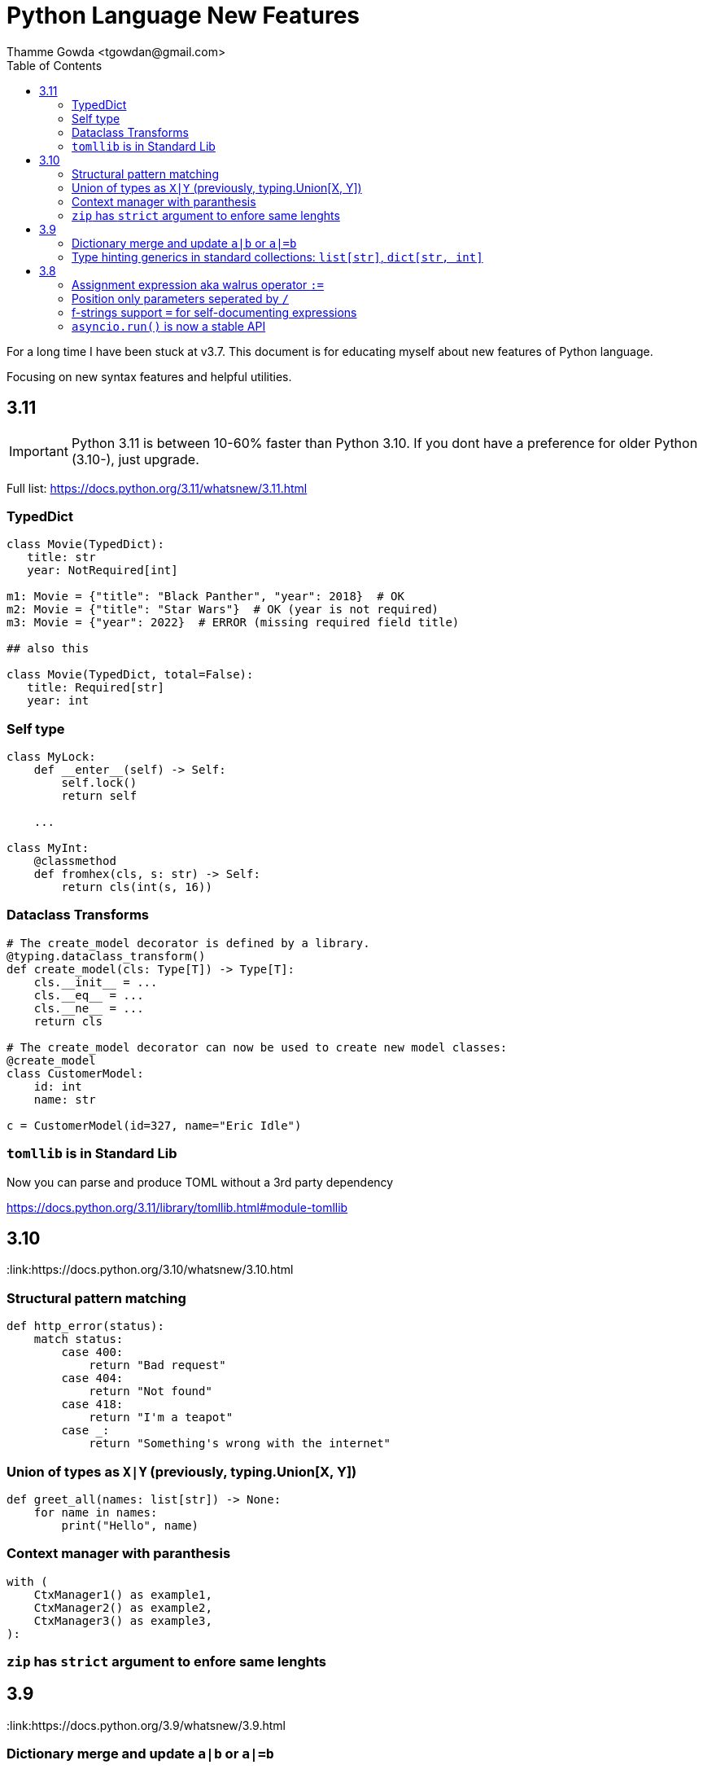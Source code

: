 = Python Language New Features
:author: Thamme Gowda <tgowdan@gmail.com>
1.0, September 27, 2022: Python New Features
:toc:
:icons: font
:source-highlighter: highlight.js


For a long time I have been stuck at v3.7. This document is for educating myself about new features of Python language. 

Focusing on new syntax features and helpful utilities.

== 3.11

IMPORTANT: Python 3.11 is between 10-60% faster than Python 3.10. If you dont have a preference for older Python (3.10-), just upgrade.

Full list: https://docs.python.org/3.11/whatsnew/3.11.html

===  TypedDict
```python
class Movie(TypedDict):
   title: str
   year: NotRequired[int]

m1: Movie = {"title": "Black Panther", "year": 2018}  # OK
m2: Movie = {"title": "Star Wars"}  # OK (year is not required)
m3: Movie = {"year": 2022}  # ERROR (missing required field title)

## also this

class Movie(TypedDict, total=False):
   title: Required[str]
   year: int

```
=== Self type

```python
class MyLock:
    def __enter__(self) -> Self:
        self.lock()
        return self

    ...

class MyInt:
    @classmethod
    def fromhex(cls, s: str) -> Self:
        return cls(int(s, 16))
```

=== Dataclass Transforms
```python
# The create_model decorator is defined by a library.
@typing.dataclass_transform()
def create_model(cls: Type[T]) -> Type[T]:
    cls.__init__ = ...
    cls.__eq__ = ...
    cls.__ne__ = ...
    return cls

# The create_model decorator can now be used to create new model classes:
@create_model
class CustomerModel:
    id: int
    name: str

c = CustomerModel(id=327, name="Eric Idle")
```
=== `tomllib` is in Standard Lib 

Now you can parse and produce TOML without a 3rd party dependency

https://docs.python.org/3.11/library/tomllib.html#module-tomllib




== 3.10 

:link:https://docs.python.org/3.10/whatsnew/3.10.html

=== Structural pattern matching 
```python
def http_error(status):
    match status:
        case 400:
            return "Bad request"
        case 404:
            return "Not found"
        case 418:
            return "I'm a teapot"
        case _:
            return "Something's wrong with the internet"
```

=== Union of types as `X|Y` (previously, typing.Union[X, Y])
```python
def greet_all(names: list[str]) -> None:
    for name in names:
        print("Hello", name)

```


=== Context manager with paranthesis
```python
with (
    CtxManager1() as example1,
    CtxManager2() as example2,
    CtxManager3() as example3,
):
```
=== `zip` has `strict` argument to enfore same lenghts


== 3.9 

:link:https://docs.python.org/3.9/whatsnew/3.9.html

=== Dictionary merge and update `a|b` or `a|=b`

```python
>>> x = {"key1": "value1 from x", "key2": "value2 from x"}
>>> y = {"key2": "value2 from y", "key3": "value3 from y"}
>>> x | y
{'key1': 'value1 from x', 'key2': 'value2 from y', 'key3': 'value3 from y'}
>>> y | x
{'key2': 'value2 from x', 'key3': 'value3 from y', 'key1': 'value1 from x'}
```

=== Type hinting generics in standard collections: `list[str]`, `dict[str, int]` 

== 3.8 

:link:https://docs.python.org/3.8/whatsnew/3.8.html 

=== Assignment expression aka walrus operator `:=`
```python
# re search
discount = 0.0
if (mo := re.search(r'(\d+)% discount', advertisement)):
    discount = float(mo.group(1)) / 100.0

# loop 
while (block := f.read(256)) != '':
    process(block)
```

=== Position only parameters seperated by `/`
```python
# a, b must be specified as position only
def f(a, b, /, c, d, *, e, f):
    print(a, b, c, d, e, f)
```
=== f-strings support `=` for self-documenting expressions
```python
>>>user = 'eric_idle'
>>>member_since = date(1975, 7, 31)
>>>f'{user=} {member_since=}'
"user='eric_idle' member_since=datetime.date(1975, 7, 31)"

# format specifiers
>>> delta = date.today() - member_since
>>> f'{user=!s}  {delta.days=:,d}'
'user=eric_idle  delta.days=16,075'
```
=== `asyncio.run()` is now a stable API

~~~

TODO: for 3.5 and lower 


